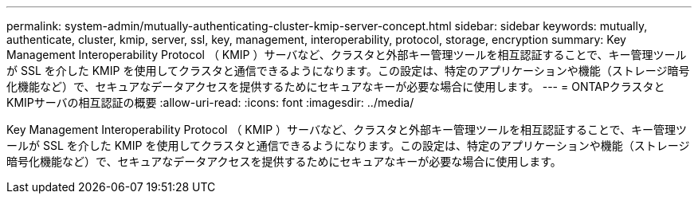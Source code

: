 ---
permalink: system-admin/mutually-authenticating-cluster-kmip-server-concept.html 
sidebar: sidebar 
keywords: mutually, authenticate, cluster, kmip, server, ssl, key, management, interoperability, protocol, storage, encryption 
summary: Key Management Interoperability Protocol （ KMIP ）サーバなど、クラスタと外部キー管理ツールを相互認証することで、キー管理ツールが SSL を介した KMIP を使用してクラスタと通信できるようになります。この設定は、特定のアプリケーションや機能（ストレージ暗号化機能など）で、セキュアなデータアクセスを提供するためにセキュアなキーが必要な場合に使用します。 
---
= ONTAPクラスタとKMIPサーバの相互認証の概要
:allow-uri-read: 
:icons: font
:imagesdir: ../media/


[role="lead"]
Key Management Interoperability Protocol （ KMIP ）サーバなど、クラスタと外部キー管理ツールを相互認証することで、キー管理ツールが SSL を介した KMIP を使用してクラスタと通信できるようになります。この設定は、特定のアプリケーションや機能（ストレージ暗号化機能など）で、セキュアなデータアクセスを提供するためにセキュアなキーが必要な場合に使用します。
